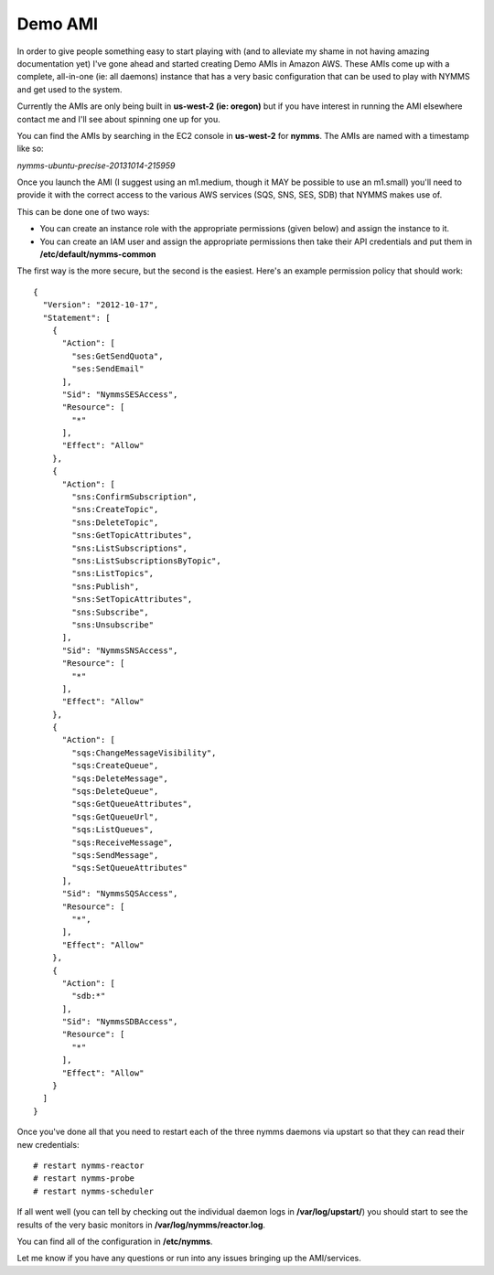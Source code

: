 ========
Demo AMI
========

In order to give people something easy to start playing with (and to alleviate
my shame in not having amazing documentation yet) I've gone ahead and started
creating Demo AMIs in Amazon AWS.  These AMIs come up with a complete,
all-in-one (ie: all daemons) instance that has a very basic configuration
that can be used to play with NYMMS and get used to the system.

Currently the AMIs are only being built in **us-west-2 (ie: oregon)** but if
you have interest in running the AMI elsewhere contact me and I'll see about
spinning one up for you.

You can find the AMIs by searching in the EC2 console in **us-west-2** for
**nymms**.  The AMIs are named with a timestamp like so:

*nymms-ubuntu-precise-20131014-215959*

Once you launch the AMI (I suggest using an m1.medium, though it MAY be
possible to use an m1.small) you'll need to provide it with the correct access
to the various AWS services (SQS, SNS, SES, SDB) that NYMMS makes use of.

This can be done one of two ways:

- You can create an instance role with the appropriate permissions (given
  below) and assign the instance to it.
- You can create an IAM user and assign the appropriate permissions then take
  their API credentials and put them in **/etc/default/nymms-common**


The first way is the more secure, but the second is the easiest.  Here's an
example permission policy that should work::

    {
      "Version": "2012-10-17",
      "Statement": [
        {
          "Action": [
            "ses:GetSendQuota",
            "ses:SendEmail"
          ],
          "Sid": "NymmsSESAccess",
          "Resource": [
            "*"
          ],
          "Effect": "Allow"
        },
        {
          "Action": [
            "sns:ConfirmSubscription",
            "sns:CreateTopic",
            "sns:DeleteTopic",
            "sns:GetTopicAttributes",
            "sns:ListSubscriptions",
            "sns:ListSubscriptionsByTopic",
            "sns:ListTopics",
            "sns:Publish",
            "sns:SetTopicAttributes",
            "sns:Subscribe",
            "sns:Unsubscribe"
          ],
          "Sid": "NymmsSNSAccess",
          "Resource": [
            "*"
          ],
          "Effect": "Allow"
        },
        {
          "Action": [
            "sqs:ChangeMessageVisibility",
            "sqs:CreateQueue",
            "sqs:DeleteMessage",
            "sqs:DeleteQueue",
            "sqs:GetQueueAttributes",
            "sqs:GetQueueUrl",
            "sqs:ListQueues",
            "sqs:ReceiveMessage",
            "sqs:SendMessage",
            "sqs:SetQueueAttributes"
          ],
          "Sid": "NymmsSQSAccess",
          "Resource": [
            "*",
          ],
          "Effect": "Allow"
        },
        {
          "Action": [
            "sdb:*"
          ],
          "Sid": "NymmsSDBAccess",
          "Resource": [
            "*"
          ],
          "Effect": "Allow"
        }
      ]
    }

Once you've done all that you need to restart each of the three nymms daemons
via upstart so that they can read their new credentials::

    # restart nymms-reactor
    # restart nymms-probe
    # restart nymms-scheduler

If all went well (you can tell by checking out the individual daemon logs in
**/var/log/upstart/**) you should start to see the results of the very basic
monitors in **/var/log/nymms/reactor.log**.

You can find all of the configuration in **/etc/nymms**.

Let me know if you have any questions or run into any issues bringing up the
AMI/services.
